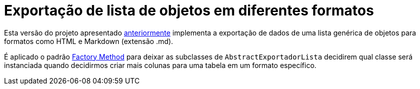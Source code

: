 :source-highlighter: highlightjs

= Exportação de lista de objetos em diferentes formatos

Esta versão do projeto apresentado link:../../simple-factory/exportador-simple-factory-reflection[anteriormente] implementa
a exportação de dados de uma lista genérica de objetos para formatos como HTML e Markdown (extensão .md).

É aplicado o padrão link:../[Factory Method] para deixar as subclasses de `AbstractExportadorLista`
decidirem qual classe será instanciada quando decidirmos criar mais colunas para uma tabela em um formato
específico.